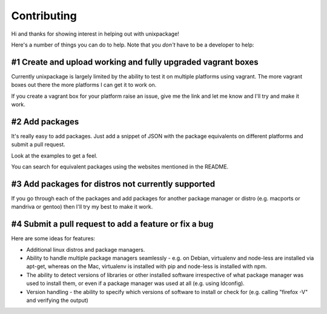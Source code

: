 Contributing
============

Hi and thanks for showing interest in helping out with unixpackage!

Here's a number of things you can do to help. Note that you *don't*
have to be a developer to help:

#1 Create and upload working and fully upgraded vagrant boxes
-------------------------------------------------------------

Currently unixpackage is largely limited by the ability to test
it on multiple platforms using vagrant. The more vagrant boxes
out there the more platforms I can get it to work on.

If you create a vagrant box for your platform raise an issue,
give me the link and let me know and I'll try and make it work.

#2 Add packages
---------------

It's really easy to add packages. Just add a snippet of JSON with the
package equivalents on different platforms and submit a pull request.

Look at the examples to get a feel.

You can search for equivalent packages using the websites mentioned
in the README.

#3 Add packages for distros not currently supported
---------------------------------------------------

If you go through each of the packages and add packages for another
package manager or distro (e.g. macports or mandriva or gentoo)
then I'll try my best to make it work.


#4 Submit a pull request to add a feature or fix a bug
------------------------------------------------------

Here are some ideas for features:

* Additional linux distros and package managers.

* Ability to handle multiple package managers seamlessly - e.g. on Debian, virtualenv and node-less are installed via apt-get, whereas on the Mac, virtualenv is installed with pip and node-less is installed with npm.

* The ability to detect versions of libraries or other installed software irrespective of what package manager was used to install them, or even if a package manager was used at all (e.g. using ldconfig).

* Version handling - the ability to specify which versions of software to install or check for (e.g. calling "firefox -V" and verifying the output)
